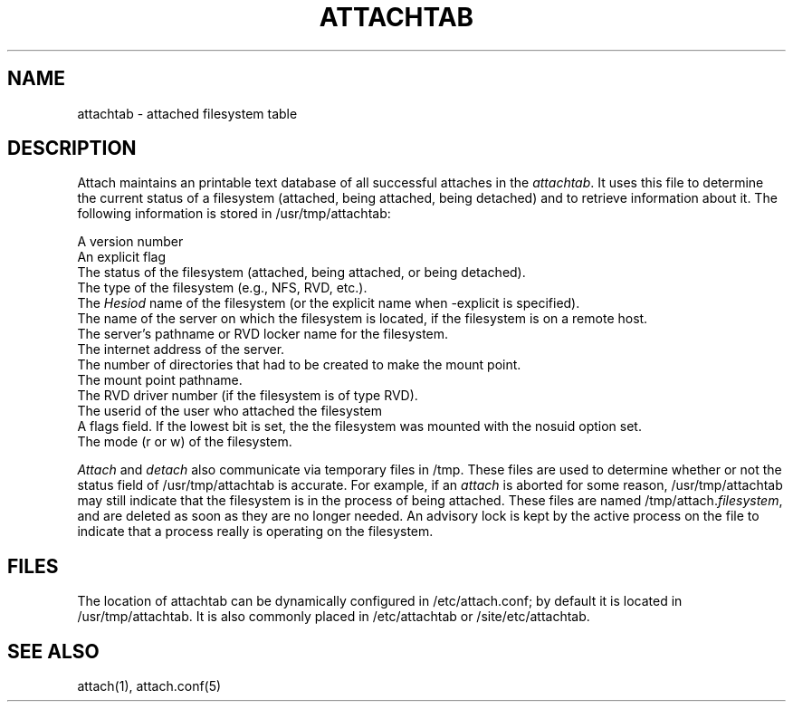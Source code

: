 .TH ATTACHTAB 5  "February, 22, 1988"
.SH NAME
attachtab \- attached filesystem table
.SH DESCRIPTION
Attach maintains an printable text database of all successful attaches
in the \fIattachtab\fR.  It uses this file to determine the current status
of a filesystem (attached, being attached, being detached) and to
retrieve information about it.  The following information is stored in
/usr/tmp/attachtab:

A version number
.br
An explicit flag
.br
The status of the filesystem (attached, being attached, or being detached).
.br
The type of the filesystem (e.g., NFS, RVD, etc.).
.br
The \fIHesiod\fR name of the filesystem (or the explicit name when
-explicit is specified).
.br
The name of the server on which the filesystem is located, if the
filesystem is on a remote host.
.br
The server's pathname or RVD locker name for the filesystem.
.br
The internet address of the server.
.br
The number of directories that had to be created to make the
mount point.
.br
The mount point pathname.
.br
The RVD driver number (if the filesystem is of type RVD).
.br
The userid of the user who attached the filesystem
.br
A flags field.  If the lowest bit is set, the the filesystem was
mounted with the nosuid option set.
.br
The mode (r or w) of the filesystem.

\fIAttach\fR and \fIdetach\fR also communicate via temporary files in
/tmp.  These files are used to determine whether or not the status
field of /usr/tmp/attachtab is accurate.  For example, if an \fIattach\fR
is aborted for some reason, /usr/tmp/attachtab may still indicate that the
filesystem is in the process of being attached.  These files are named
/tmp/attach.\fIfilesystem\fR, and are deleted as soon as they are no
longer needed.  An advisory lock is kept by the active process on the
file to indicate that a process really is operating on the filesystem.

.SH FILES
The location of attachtab can be dynamically configured in /etc/attach.conf;
by default it is located in /usr/tmp/attachtab.  It is also commonly
placed in /etc/attachtab or /site/etc/attachtab.
.SH SEE ALSO
attach(1), attach.conf(5)
